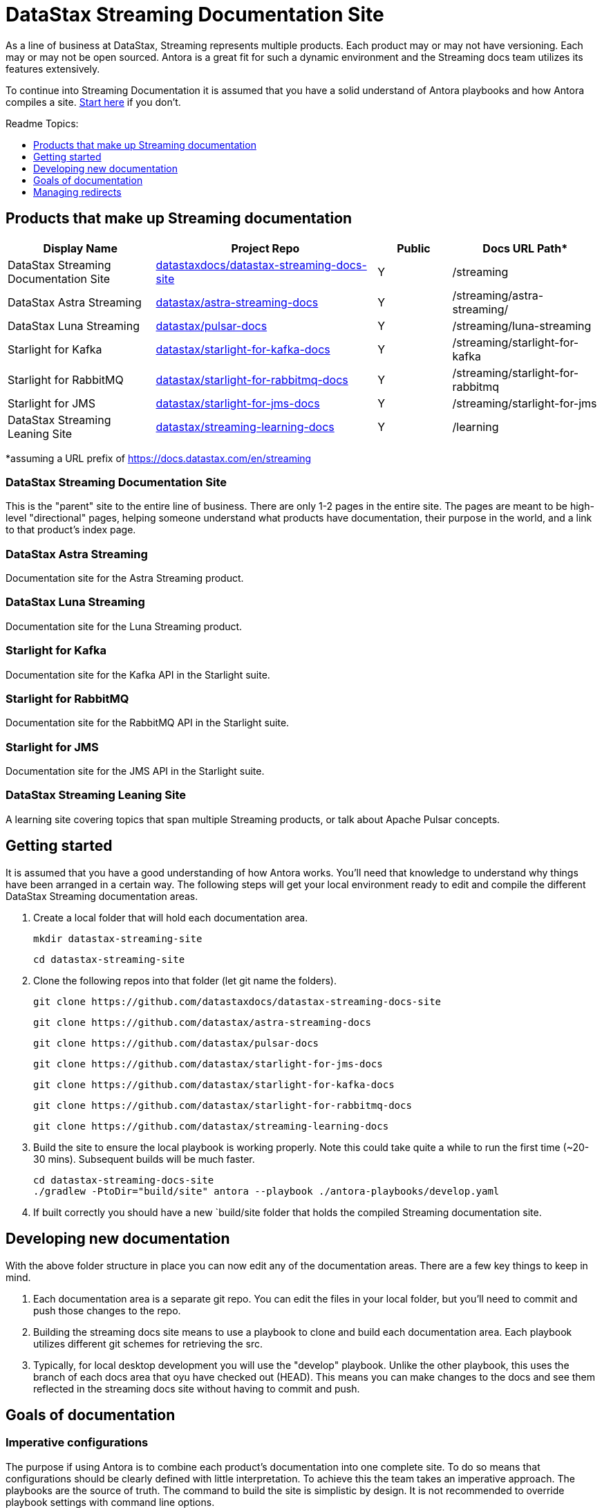 = DataStax Streaming Documentation Site
:toc: macro
:toc-title: Readme Topics:
:toclevels: 1

As a line of business at DataStax, Streaming represents multiple products.
Each product may or may not have versioning.
Each may or may not be open sourced.
Antora is a great fit for such a dynamic environment and the Streaming docs team utilizes its features extensively.

To continue into Streaming Documentation it is assumed that you have a solid understand of Antora playbooks and how Antora compiles a site.
https://docs.antora.org/antora/latest/how-antora-works/[Start here] if you don't.

toc::[]

== Products that make up Streaming documentation

[cols="2,3,1,2",options="header"]
|===
| Display Name | Project Repo | Public | Docs URL Path*

| DataStax Streaming Documentation Site
| https://github.com/datastaxdocs/datastax-streaming-docs-site[datastaxdocs/datastax-streaming-docs-site]
| Y
| /streaming

| DataStax Astra Streaming
| https://github.com/datastax/astra-streaming-docs[datastax/astra-streaming-docs]
| Y
| /streaming/astra-streaming/

| DataStax Luna Streaming
| https://github.com/datastax/pulsar-docs[datastax/pulsar-docs]
| Y
| /streaming/luna-streaming

| Starlight for Kafka
| https://github.com/datastax/starlight-for-kafka-docs[datastax/starlight-for-kafka-docs]
| Y
| /streaming/starlight-for-kafka

| Starlight for RabbitMQ
| https://github.com/datastax/starlight-for-rabbitmq-docs[datastax/starlight-for-rabbitmq-docs]
| Y
| /streaming/starlight-for-rabbitmq

| Starlight for JMS
| https://github.com/datastax/starlight-for-jms-docs[datastax/starlight-for-jms-docs]
| Y
| /streaming/starlight-for-jms

| DataStax Streaming Leaning Site
| https://github.com/datastax/streaming-learning-docs[datastax/streaming-learning-docs]
| Y
| /learning
|===

*assuming a URL prefix of https://docs.datastax.com/en/streaming

=== DataStax Streaming Documentation Site

This is the "parent" site to the entire line of business.
There are only 1-2 pages in the entire site.
The pages are meant to be high-level "directional" pages, helping someone understand what products have documentation, their purpose in the world, and a link to that product's index page.

=== DataStax Astra Streaming

Documentation site for the Astra Streaming product.

=== DataStax Luna Streaming

Documentation site for the Luna Streaming product.

=== Starlight for Kafka

Documentation site for the Kafka API in the Starlight suite.

=== Starlight for RabbitMQ

Documentation site for the RabbitMQ API in the Starlight suite.

=== Starlight for JMS

Documentation site for the JMS API in the Starlight suite.

=== DataStax Streaming Leaning Site

A learning site covering topics that span multiple Streaming products, or talk about Apache Pulsar concepts.

== Getting started

It is assumed that you have a good understanding of how Antora works.
You'll need that knowledge to understand why things have been arranged in a certain way.
The following steps will get your local environment ready to edit and compile the different DataStax Streaming documentation areas.

. Create a local folder that will hold each documentation area.
+
[source,shell]
----
mkdir datastax-streaming-site
----
+
[source,shell]
----
cd datastax-streaming-site
----

. Clone the following repos into that folder (let git name the folders).
+
[source,shell]
----
git clone https://github.com/datastaxdocs/datastax-streaming-docs-site
----
+
[source,shell]
----
git clone https://github.com/datastax/astra-streaming-docs
----
+
[source,shell]
----
git clone https://github.com/datastax/pulsar-docs
----
+
[source,shell]
----
git clone https://github.com/datastax/starlight-for-jms-docs
----
+
[source,shell]
----
git clone https://github.com/datastax/starlight-for-kafka-docs
----
+
[source,shell]
----
git clone https://github.com/datastax/starlight-for-rabbitmq-docs
----
+
[source,shell]
----
git clone https://github.com/datastax/streaming-learning-docs
----

. Build the site to ensure the local playbook is working properly. Note this could take quite a while to run the first time (~20-30 mins). Subsequent builds will be much faster.
+
[source,shell]
----
cd datastax-streaming-docs-site
./gradlew -PtoDir="build/site" antora --playbook ./antora-playbooks/develop.yaml
----

. If built correctly you should have a new `build/site folder that holds the compiled Streaming documentation site.

== Developing new documentation

With the above folder structure in place you can now edit any of the documentation areas. There are a few key things to keep in mind.

. Each documentation area is a separate git repo. You can edit the files in your local folder, but you'll need to commit and push those changes to the repo.

. Building the streaming docs site means to use a playbook to clone and build each documentation area. Each playbook utilizes different git schemes for retrieving the src.

. Typically, for local desktop development you will use the "develop" playbook. Unlike the other playbook, this uses the branch of each docs area that oyu have checked out (HEAD). This means you can make changes to the docs and see them reflected in the streaming docs site without having to commit and push.

== Goals of documentation

=== Imperative configurations

The purpose if using Antora is to combine each product's documentation into one complete site.
To do so means that configurations should be clearly defined with little interpretation.
To achieve this the team takes an imperative approach.
The playbooks are the source of truth.
The command to build the site is simplistic by design.
It is not recommended to override playbook settings with command line options.

=== Treat each product as domain of knowledge

Each product is considered a domain of knowledge about the functions it can run.
The documentation follows that same philosophy.
Global attributes should be thoughtful and -actually- be needed throughout the different sites.
Otherwise, local attributes (located in that site's antora.yml) should always be the default.

=== No loose ends

Search engines don't like it when they index a page and then it is removed.
Uses like it even less.
When a page makes it to production, that path is forever taken.
Either by an actual page as the canonical path or as a redirect to a canonical page.
Make all possible efforts to never redirect to generic pages.
Users get frustrated when they think they are being taken to a page talking about -this this feature- but are actually given a page talking about -a bunch of generic stuff this does-.

== Managing redirects

The DataStax documentation site is running on an https://httpd.apache.org/[Apache HTTP server].
It has a https://httpd.apache.org/docs/current/rewrite/remapping.html[certain spec] for creating redirects when a page is moved or removed.
Antora has provisions to write a redirect file upon building the site that follows this spec.
https://docs.antora.org/antora/latest/playbook/urls-redirect-facility/#httpd[Read more here].

The Streaming site uses https://docs.antora.org/antora/latest/page/page-aliases/[Antora's page-aliases] explicitly to represent a redirection of some kind.
In turn a properly formatted .htaccess file is created and given to the server un startup.
Read more about htaccess files https://httpd.apache.org/docs/current/howto/htaccess.html[here].
